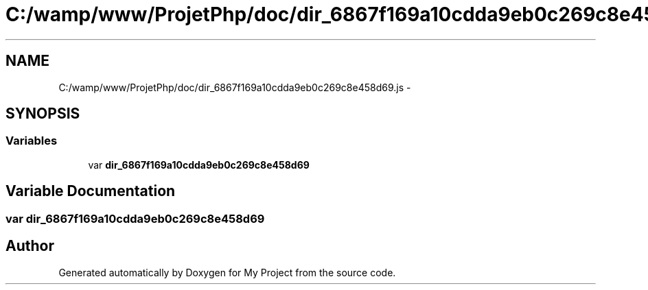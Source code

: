 .TH "C:/wamp/www/ProjetPhp/doc/dir_6867f169a10cdda9eb0c269c8e458d69.js" 3 "Sun May 8 2016" "My Project" \" -*- nroff -*-
.ad l
.nh
.SH NAME
C:/wamp/www/ProjetPhp/doc/dir_6867f169a10cdda9eb0c269c8e458d69.js \- 
.SH SYNOPSIS
.br
.PP
.SS "Variables"

.in +1c
.ti -1c
.RI "var \fBdir_6867f169a10cdda9eb0c269c8e458d69\fP"
.br
.in -1c
.SH "Variable Documentation"
.PP 
.SS "var dir_6867f169a10cdda9eb0c269c8e458d69"

.SH "Author"
.PP 
Generated automatically by Doxygen for My Project from the source code\&.
